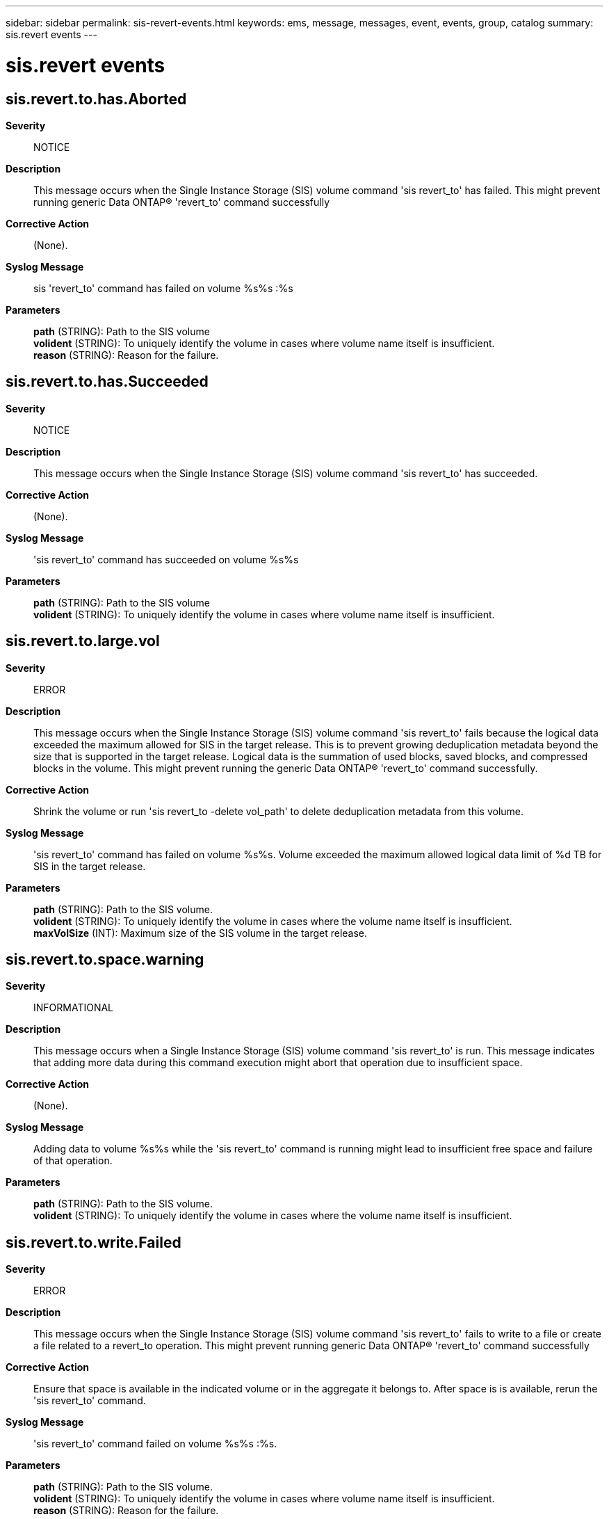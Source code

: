 ---
sidebar: sidebar
permalink: sis-revert-events.html
keywords: ems, message, messages, event, events, group, catalog
summary: sis.revert events
---

= sis.revert events
:toc: macro
:toclevels: 1
:hardbreaks:
:nofooter:
:icons: font
:linkattrs:
:imagesdir: ./media/

== sis.revert.to.has.Aborted
*Severity*::
NOTICE
*Description*::
This message occurs when the Single Instance Storage (SIS) volume command 'sis revert_to' has failed. This might prevent running generic Data ONTAP(R) 'revert_to' command successfully
*Corrective Action*::
(None).
*Syslog Message*::
sis 'revert_to' command has failed on volume %s%s :%s
*Parameters*::
*path* (STRING): Path to the SIS volume
*volident* (STRING): To uniquely identify the volume in cases where volume name itself is insufficient.
*reason* (STRING): Reason for the failure.

== sis.revert.to.has.Succeeded
*Severity*::
NOTICE
*Description*::
This message occurs when the Single Instance Storage (SIS) volume command 'sis revert_to' has succeeded.
*Corrective Action*::
(None).
*Syslog Message*::
'sis revert_to' command has succeeded on volume %s%s
*Parameters*::
*path* (STRING): Path to the SIS volume
*volident* (STRING): To uniquely identify the volume in cases where volume name itself is insufficient.

== sis.revert.to.large.vol
*Severity*::
ERROR
*Description*::
This message occurs when the Single Instance Storage (SIS) volume command 'sis revert_to' fails because the logical data exceeded the maximum allowed for SIS in the target release. This is to prevent growing deduplication metadata beyond the size that is supported in the target release. Logical data is the summation of used blocks, saved blocks, and compressed blocks in the volume. This might prevent running the generic Data ONTAP(R) 'revert_to' command successfully.
*Corrective Action*::
Shrink the volume or run 'sis revert_to -delete vol_path' to delete deduplication metadata from this volume.
*Syslog Message*::
'sis revert_to' command has failed on volume %s%s. Volume exceeded the maximum allowed logical data limit of %d TB for SIS in the target release.
*Parameters*::
*path* (STRING): Path to the SIS volume.
*volident* (STRING): To uniquely identify the volume in cases where the volume name itself is insufficient.
*maxVolSize* (INT): Maximum size of the SIS volume in the target release.

== sis.revert.to.space.warning
*Severity*::
INFORMATIONAL
*Description*::
This message occurs when a Single Instance Storage (SIS) volume command 'sis revert_to' is run. This message indicates that adding more data during this command execution might abort that operation due to insufficient space.
*Corrective Action*::
(None).
*Syslog Message*::
Adding data to volume %s%s while the 'sis revert_to' command is running might lead to insufficient free space and failure of that operation.
*Parameters*::
*path* (STRING): Path to the SIS volume.
*volident* (STRING): To uniquely identify the volume in cases where the volume name itself is insufficient.

== sis.revert.to.write.Failed
*Severity*::
ERROR
*Description*::
This message occurs when the Single Instance Storage (SIS) volume command 'sis revert_to' fails to write to a file or create a file related to a revert_to operation. This might prevent running generic Data ONTAP(R) 'revert_to' command successfully
*Corrective Action*::
Ensure that space is available in the indicated volume or in the aggregate it belongs to. After space is is available, rerun the 'sis revert_to' command.
*Syslog Message*::
'sis revert_to' command failed on volume %s%s :%s.
*Parameters*::
*path* (STRING): Path to the SIS volume.
*volident* (STRING): To uniquely identify the volume in cases where volume name itself is insufficient.
*reason* (STRING): Reason for the failure.
